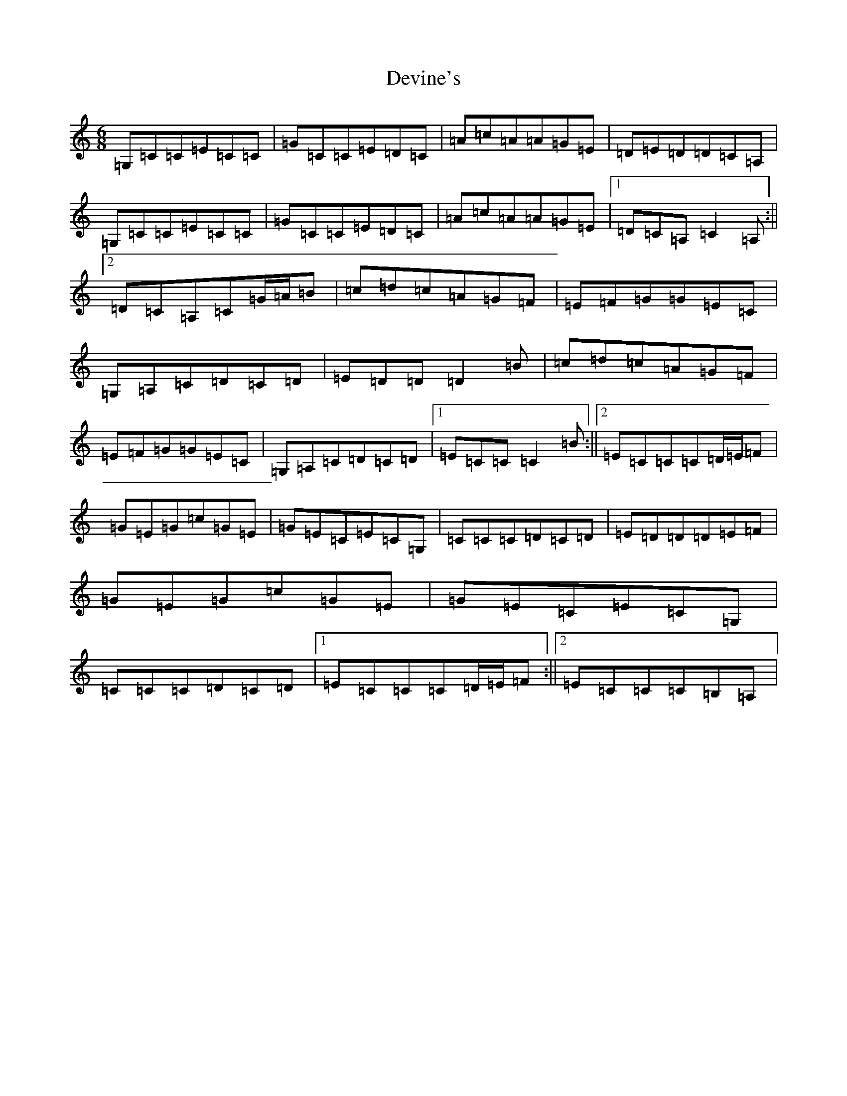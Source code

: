 X: 5174
T: Devine's
S: https://thesession.org/tunes/5228#setting5228
R: jig
M:6/8
L:1/8
K: C Major
=G,=C=C=E=C=C|=G=C=C=E=D=C|=A=c=A=A=G=E|=D=E=D=D=C=A,|=G,=C=C=E=C=C|=G=C=C=E=D=C|=A=c=A=A=G=E|1=D=C=A,=C2=A,:||2=D=C=A,=C=G/2=A/2=B|=c=d=c=A=G=F|=E=F=G=G=E=C|=G,=A,=C=D=C=D|=E=D=D=D2=B|=c=d=c=A=G=F|=E=F=G=G=E=C|=G,=A,=C=D=C=D|1=E=C=C=C2=B:||2=E=C=C=C=D/2=E/2=F|=G=E=G=c=G=E|=G=E=C=E=C=G,|=C=C=C=D=C=D|=E=D=D=D=E=F|=G=E=G=c=G=E|=G=E=C=E=C=G,|=C=C=C=D=C=D|1=E=C=C=C=D/2=E/2=F:||2=E=C=C=C=B,=A,|
